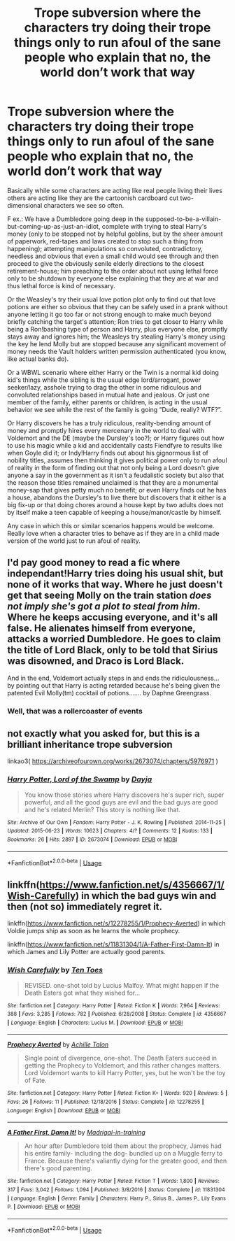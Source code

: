 #+TITLE: Trope subversion where the characters try doing their trope things only to run afoul of the sane people who explain that no, the world don’t work that way

* Trope subversion where the characters try doing their trope things only to run afoul of the sane people who explain that no, the world don’t work that way
:PROPERTIES:
:Author: JOKERRule
:Score: 12
:DateUnix: 1595696600.0
:DateShort: 2020-Jul-25
:FlairText: Request
:END:
Basically while some characters are acting like real people living their lives others are acting like they are the cartoonish cardboard cut two-dimensional characters we see so often.

F ex.: We have a Dumbledore going deep in the supposed-to-be-a-villain-but-coming-up-as-just-an-idiot, complete with trying to steal Harry's money (only to be stopped not by helpful goblins, but by the sheer amount of paperwork, red-tapes and laws created to stop such a thing from happening); attempting manipulations so convoluted, contradictory, needless and obvious that even a small child would see through and then proceed to give the obviously senile elderly directions to the closest retirement-house; him preaching to the order about not using lethal force only to be shutdown by everyone else explaining that they are at war and thus lethal force is kind of necessary.

Or the Weasley's try their usual love potion plot only to find out that love potions are either so obvious that they can be safely used in a prank without anyone letting it go too far or not strong enough to make much beyond briefly catching the target's attention; Ron tries to get closer to Harry while being a Ron!bashing type of person and Harry, plus everyone else, promptly stays away and ignores him; the Weasleys try stealing Harry's money using the key he lend Molly but are stopped because any significant movement of money needs the Vault holders written permission authenticated (you know, like actual banks do).

Or a WBWL scenario where either Harry or the Twin is a normal kid doing kid's things while the sibling is the usual edge lord/arrogant, power seeker/lazy, asshole trying to drag the other in some ridiculous and convoluted relationships based in mutual hate and jealous. Or just one member of the family, either parents or children, is acting in the usual behavior we see while the rest of the family is going “Dude, really? WTF?”.

Or Harry discovers he has a truly ridiculous, reality-bending amount of money and promptly hires every mercenary in the world to deal with Voldemort and the DE (maybe the Dursley's too?); or Harry figures out how to use his magic while a kid and accidentally casts Fiendfyre to results like when Goyle did it; or Indy!Harry finds out about his gignormous list of nobility titles, assumes then thinking it gives political power only to run afoul of reality in the form of finding out that not only being a Lord doesn't give anyone a say in the government as it isn't a feudalistic society but also that the reason those titles remained unclaimed is that they are a monumental money-sap that gives petty much no benefit; or even Harry finds out he has a house, abandons the Dursley's to live there but discovers that it either is a big fix-up or that doing chores around a house kept by two adults does not by itself make a teen capable of keeping a house/manor/castle by himself.

Any case in which this or similar scenarios happens would be welcome. Really love when a character tries to behave as if they are in a child made version of the world just to run afoul of reality.


** I'd pay good money to read a fic where independant!Harry tries doing his usual shit, but none of it works that way. Where he just doesn't get that seeing Molly on the train station /does not imply she's got a plot to steal from him/. Where he keeps accusing everyone, and it's all false. He alienates himself from everyone, attacks a worried Dumbledore. He goes to claim the title of Lord Black, only to be told that Sirius was disowned, and Draco is Lord Black.

And in the end, Voldemort actually steps in and ends the ridiculousness... by pointing out that Harry is acting retarded because he's being given the patented Evil Molly(tm) cocktail of potions....... by Daphne Greengrass.
:PROPERTIES:
:Author: Myreque_BTW
:Score: 21
:DateUnix: 1595705704.0
:DateShort: 2020-Jul-26
:END:

*** Well, that was a rollercoaster of events
:PROPERTIES:
:Author: Arellan
:Score: 6
:DateUnix: 1595708522.0
:DateShort: 2020-Jul-26
:END:


** not exactly what you asked for, but this is a brilliant inheritance trope subversion

linkao3( [[https://archiveofourown.org/works/2673074/chapters/5976971]] )
:PROPERTIES:
:Author: Llolola
:Score: 6
:DateUnix: 1595704672.0
:DateShort: 2020-Jul-25
:END:

*** [[https://archiveofourown.org/works/2673074][*/Harry Potter, Lord of the Swamp/*]] by [[https://www.archiveofourown.org/users/Dayja/pseuds/Dayja][/Dayja/]]

#+begin_quote
  You know those stories where Harry discovers he's super rich, super powerful, and all the good guys are evil and the bad guys are good and he's related Merlin? This story is nothing like that.
#+end_quote

^{/Site/:} ^{Archive} ^{of} ^{Our} ^{Own} ^{*|*} ^{/Fandom/:} ^{Harry} ^{Potter} ^{-} ^{J.} ^{K.} ^{Rowling} ^{*|*} ^{/Published/:} ^{2014-11-25} ^{*|*} ^{/Updated/:} ^{2015-06-23} ^{*|*} ^{/Words/:} ^{10623} ^{*|*} ^{/Chapters/:} ^{4/?} ^{*|*} ^{/Comments/:} ^{12} ^{*|*} ^{/Kudos/:} ^{133} ^{*|*} ^{/Bookmarks/:} ^{26} ^{*|*} ^{/Hits/:} ^{2897} ^{*|*} ^{/ID/:} ^{2673074} ^{*|*} ^{/Download/:} ^{[[https://archiveofourown.org/downloads/2673074/Harry%20Potter%20Lord%20of%20the.epub?updated_at=1435341296][EPUB]]} ^{or} ^{[[https://archiveofourown.org/downloads/2673074/Harry%20Potter%20Lord%20of%20the.mobi?updated_at=1435341296][MOBI]]}

--------------

*FanfictionBot*^{2.0.0-beta} | [[https://github.com/tusing/reddit-ffn-bot/wiki/Usage][Usage]]
:PROPERTIES:
:Author: FanfictionBot
:Score: 4
:DateUnix: 1595704693.0
:DateShort: 2020-Jul-25
:END:


** linkffn([[https://www.fanfiction.net/s/4356667/1/Wish-Carefully]]) in which the bad guys win and then (not so) immediately regret it.

linkffn([[https://www.fanfiction.net/s/12278255/1/Prophecy-Averted]]) in which Voldie jumps ship as soon as he learns the whole prophecy.

linkffn([[https://www.fanfiction.net/s/11831304/1/A-Father-First-Damn-It]]) in which James and Lily Potter are actually good parents.
:PROPERTIES:
:Author: Sefera17
:Score: 3
:DateUnix: 1595709281.0
:DateShort: 2020-Jul-26
:END:

*** [[https://www.fanfiction.net/s/4356667/1/][*/Wish Carefully/*]] by [[https://www.fanfiction.net/u/1193258/Ten-Toes][/Ten Toes/]]

#+begin_quote
  REVISED. one-shot told by Lucius Malfoy. What might happen if the Death Eaters got what they wished for...
#+end_quote

^{/Site/:} ^{fanfiction.net} ^{*|*} ^{/Category/:} ^{Harry} ^{Potter} ^{*|*} ^{/Rated/:} ^{Fiction} ^{K} ^{*|*} ^{/Words/:} ^{7,964} ^{*|*} ^{/Reviews/:} ^{388} ^{*|*} ^{/Favs/:} ^{3,285} ^{*|*} ^{/Follows/:} ^{782} ^{*|*} ^{/Published/:} ^{6/28/2008} ^{*|*} ^{/Status/:} ^{Complete} ^{*|*} ^{/id/:} ^{4356667} ^{*|*} ^{/Language/:} ^{English} ^{*|*} ^{/Characters/:} ^{Lucius} ^{M.} ^{*|*} ^{/Download/:} ^{[[http://www.ff2ebook.com/old/ffn-bot/index.php?id=4356667&source=ff&filetype=epub][EPUB]]} ^{or} ^{[[http://www.ff2ebook.com/old/ffn-bot/index.php?id=4356667&source=ff&filetype=mobi][MOBI]]}

--------------

[[https://www.fanfiction.net/s/12278255/1/][*/Prophecy Averted/*]] by [[https://www.fanfiction.net/u/7922987/Achille-Talon][/Achille Talon/]]

#+begin_quote
  Single point of divergence, one-shot. The Death Eaters succeed in getting the Prophecy to Voldemort, and this rather changes matters. Lord Voldemort wants to kill Harry Potter, yes, but he won't be the toy of Fate.
#+end_quote

^{/Site/:} ^{fanfiction.net} ^{*|*} ^{/Category/:} ^{Harry} ^{Potter} ^{*|*} ^{/Rated/:} ^{Fiction} ^{K+} ^{*|*} ^{/Words/:} ^{920} ^{*|*} ^{/Reviews/:} ^{5} ^{*|*} ^{/Favs/:} ^{26} ^{*|*} ^{/Follows/:} ^{11} ^{*|*} ^{/Published/:} ^{12/18/2016} ^{*|*} ^{/Status/:} ^{Complete} ^{*|*} ^{/id/:} ^{12278255} ^{*|*} ^{/Language/:} ^{English} ^{*|*} ^{/Download/:} ^{[[http://www.ff2ebook.com/old/ffn-bot/index.php?id=12278255&source=ff&filetype=epub][EPUB]]} ^{or} ^{[[http://www.ff2ebook.com/old/ffn-bot/index.php?id=12278255&source=ff&filetype=mobi][MOBI]]}

--------------

[[https://www.fanfiction.net/s/11831304/1/][*/A Father First, Damn It!/*]] by [[https://www.fanfiction.net/u/2455531/Madrigal-in-training][/Madrigal-in-training/]]

#+begin_quote
  An hour after Dumbledore told them about the prophecy, James had his entire family- including the dog- bundled up on a Muggle ferry to France. Because there's valiantly dying for the greater good, and then there's good parenting.
#+end_quote

^{/Site/:} ^{fanfiction.net} ^{*|*} ^{/Category/:} ^{Harry} ^{Potter} ^{*|*} ^{/Rated/:} ^{Fiction} ^{T} ^{*|*} ^{/Words/:} ^{1,800} ^{*|*} ^{/Reviews/:} ^{317} ^{*|*} ^{/Favs/:} ^{3,042} ^{*|*} ^{/Follows/:} ^{1,094} ^{*|*} ^{/Published/:} ^{3/8/2016} ^{*|*} ^{/Status/:} ^{Complete} ^{*|*} ^{/id/:} ^{11831304} ^{*|*} ^{/Language/:} ^{English} ^{*|*} ^{/Genre/:} ^{Family} ^{*|*} ^{/Characters/:} ^{Harry} ^{P.,} ^{Sirius} ^{B.,} ^{James} ^{P.,} ^{Lily} ^{Evans} ^{P.} ^{*|*} ^{/Download/:} ^{[[http://www.ff2ebook.com/old/ffn-bot/index.php?id=11831304&source=ff&filetype=epub][EPUB]]} ^{or} ^{[[http://www.ff2ebook.com/old/ffn-bot/index.php?id=11831304&source=ff&filetype=mobi][MOBI]]}

--------------

*FanfictionBot*^{2.0.0-beta} | [[https://github.com/tusing/reddit-ffn-bot/wiki/Usage][Usage]]
:PROPERTIES:
:Author: FanfictionBot
:Score: 5
:DateUnix: 1595709297.0
:DateShort: 2020-Jul-26
:END:
